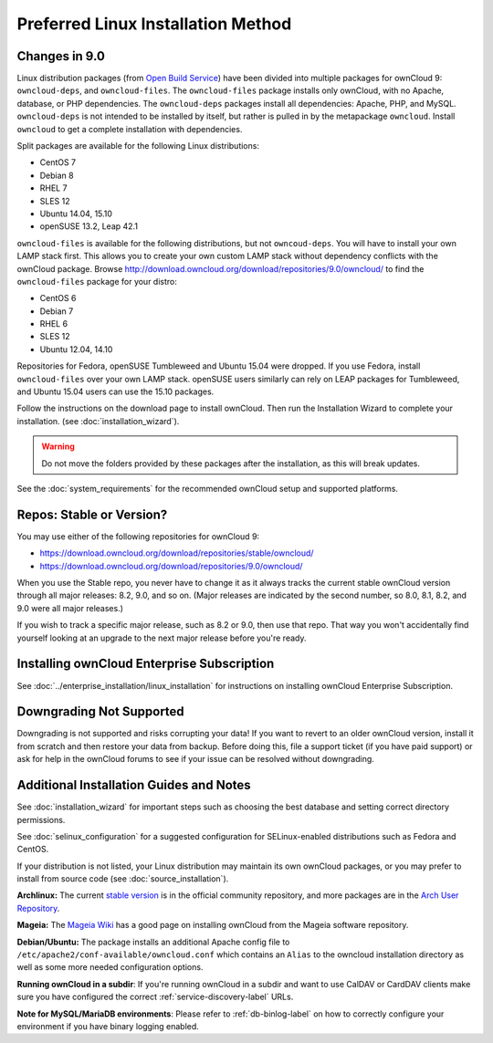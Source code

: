 ===================================
Preferred Linux Installation Method
===================================

Changes in 9.0
--------------

Linux distribution packages (from `Open Build Service`_) have been divided into 
multiple packages for ownCloud 9: ``owncloud-deps``, and ``owncloud-files``. The 
``owncloud-files`` package installs only ownCloud, with no Apache, database, or 
PHP dependencies. The ``owncloud-deps`` packages install all dependencies: 
Apache, PHP, and MySQL. ``owncloud-deps`` is not intended to be installed by 
itself, but rather is pulled in by the metapackage ``owncloud``. Install 
``owncloud`` to get a complete installation with dependencies.

Split packages are available for the following Linux distributions:

* CentOS 7                      
* Debian 8 
* RHEL 7 
* SLES 12 
* Ubuntu 14.04, 15.10
* openSUSE 13.2, Leap 42.1

``owncloud-files`` is available for the following distributions, but not 
``owncoud-deps``. You will have to install your own LAMP stack first. This 
allows you to create your own custom LAMP stack without dependency conflicts 
with the ownCloud package. Browse 
`<http://download.owncloud.org/download/repositories/9.0/owncloud/>`_ to find 
the ``owncloud-files`` package for your distro:

* CentOS 6
* Debian 7
* RHEL 6
* SLES 12
* Ubuntu 12.04, 14.10

Repositories for Fedora, openSUSE Tumbleweed and Ubuntu 15.04 were dropped. If 
you use Fedora, install ``owncloud-files`` over your own LAMP stack. openSUSE 
users similarly can rely on LEAP packages for Tumbleweed, and Ubuntu 15.04 
users can use the 15.10 packages.

Follow the instructions on the download page to install ownCloud. Then run the 
Installation Wizard to complete your installation. (see 
:doc:`installation_wizard`).

.. warning:: Do not move the folders provided by these packages after the 
   installation, as this will break updates.

See the :doc:`system_requirements` for the recommended ownCloud setup and 
supported platforms.

Repos: Stable or Version?
-------------------------

You may use either of the following repositories for ownCloud 9:

* `<https://download.owncloud.org/download/repositories/stable/owncloud/>`_
* `<https://download.owncloud.org/download/repositories/9.0/owncloud/>`_

When you use the Stable repo, you never have to change it as it always tracks 
the current stable ownCloud version through all major releases: 8.2, 9.0, 
and so on. (Major releases are indicated by the second number, so 8.0, 8.1, 
8.2, and 9.0 were all major releases.)

If you wish to track a specific major release, such as 8.2 or 9.0, then use 
that repo. That way you won't accidentally find yourself looking at an upgrade 
to the next major release before you're ready.

Installing ownCloud Enterprise Subscription
-------------------------------------------

See :doc:`../enterprise_installation/linux_installation` for instructions on 
installing ownCloud Enterprise Subscription.

Downgrading Not Supported
-------------------------

Downgrading is not supported and risks corrupting your data! If you want to 
revert to an older ownCloud version, install it from scratch and then restore 
your data from backup. Before doing this, file a support ticket (if you have 
paid support) or ask for help in the ownCloud forums to see if your issue can be 
resolved without downgrading.

Additional Installation Guides and Notes
----------------------------------------

See :doc:`installation_wizard` for important steps such as choosing the best 
database and setting correct directory permissions.

See :doc:`selinux_configuration` for a suggested configuration for 
SELinux-enabled distributions such as Fedora and CentOS.

If your distribution is not listed, your Linux distribution may maintain its 
own 
ownCloud packages, or you may prefer to install from source code (see 
:doc:`source_installation`).

**Archlinux:** The current `stable version`_ is in the 
official community repository, and more packages are in 
the `Arch User Repository`_.

.. _stable version: https://www.archlinux.org/packages/community/any/owncloud
.. _Arch User Repository: https://aur.archlinux.org/packages/?O=0&K=owncloud

**Mageia:** The `Mageia Wiki`_ has a good page on installing ownCloud from the 
Mageia software repository.

.. _Mageia Wiki: https://wiki.mageia.org/en/OwnCloud

**Debian/Ubuntu:** The package installs an additional Apache config file to 
``/etc/apache2/conf-available/owncloud.conf`` which contains an ``Alias`` to the 
owncloud installation directory as well as some more needed configuration 
options.

**Running ownCloud in a subdir**: If you're running ownCloud in a subdir and
want to use CalDAV or CardDAV clients make sure you have configured the correct 
:ref:`service-discovery-label` URLs.

**Note for MySQL/MariaDB environments**: Please refer to :ref:`db-binlog-label`
on how to correctly configure your environment if you have binary logging enabled.


.. _Open Build Service: 
   https://download.owncloud.org/download/repositories/9.0/owncloud/
   
